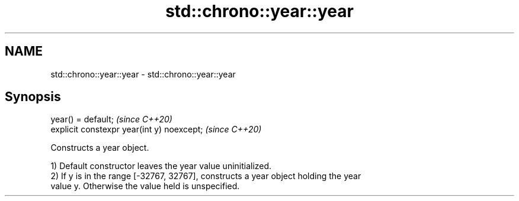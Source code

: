 .TH std::chrono::year::year 3 "2021.11.17" "http://cppreference.com" "C++ Standard Libary"
.SH NAME
std::chrono::year::year \- std::chrono::year::year

.SH Synopsis
   year() = default;                         \fI(since C++20)\fP
   explicit constexpr year(int y) noexcept;  \fI(since C++20)\fP

   Constructs a year object.

   1) Default constructor leaves the year value uninitialized.
   2) If y is in the range [-32767, 32767], constructs a year object holding the year
   value y. Otherwise the value held is unspecified.
